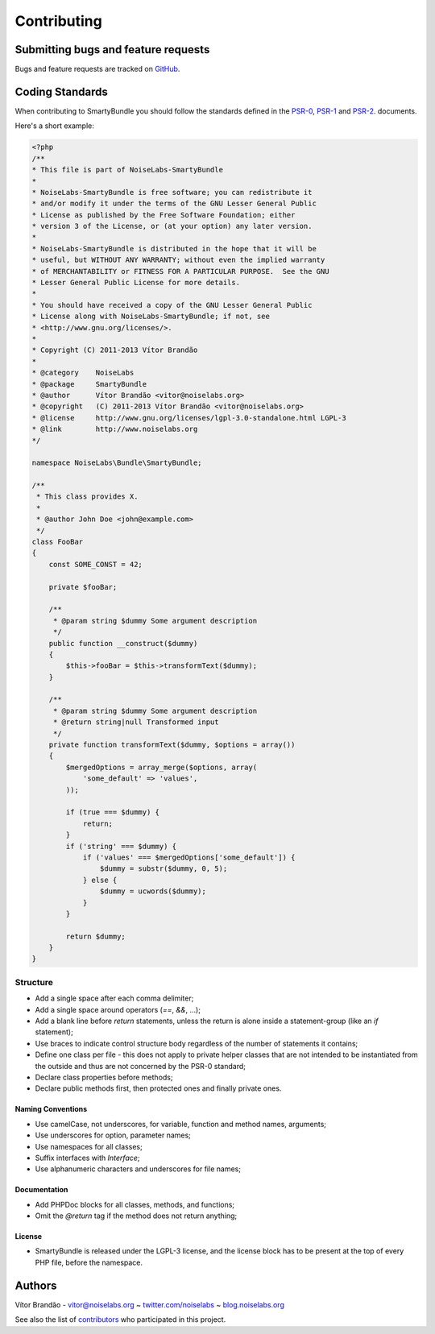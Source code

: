 .. _ch_contributing:

************************************
Contributing
************************************

Submitting bugs and feature requests
=====================================

Bugs and feature requests are tracked on `GitHub <https://github.com/noiselabs/SmartyBundle/issues>`_.

Coding Standards
================

When contributing to SmartyBundle you should follow the standards defined in the `PSR-0`_, `PSR-1`_ and `PSR-2`_. documents.

Here's a short example:

.. code-block:: php

    <?php
    /**
    * This file is part of NoiseLabs-SmartyBundle
    *
    * NoiseLabs-SmartyBundle is free software; you can redistribute it
    * and/or modify it under the terms of the GNU Lesser General Public
    * License as published by the Free Software Foundation; either
    * version 3 of the License, or (at your option) any later version.
    *
    * NoiseLabs-SmartyBundle is distributed in the hope that it will be
    * useful, but WITHOUT ANY WARRANTY; without even the implied warranty
    * of MERCHANTABILITY or FITNESS FOR A PARTICULAR PURPOSE.  See the GNU
    * Lesser General Public License for more details.
    *
    * You should have received a copy of the GNU Lesser General Public
    * License along with NoiseLabs-SmartyBundle; if not, see
    * <http://www.gnu.org/licenses/>.
    *
    * Copyright (C) 2011-2013 Vítor Brandão
    *
    * @category    NoiseLabs
    * @package     SmartyBundle
    * @author      Vítor Brandão <vitor@noiselabs.org>
    * @copyright   (C) 2011-2013 Vítor Brandão <vitor@noiselabs.org>
    * @license     http://www.gnu.org/licenses/lgpl-3.0-standalone.html LGPL-3
    * @link        http://www.noiselabs.org
    */

    namespace NoiseLabs\Bundle\SmartyBundle;

    /**
     * This class provides X.
     *
     * @author John Doe <john@example.com>
     */
    class FooBar
    {
        const SOME_CONST = 42;

        private $fooBar;

        /**
         * @param string $dummy Some argument description
         */
        public function __construct($dummy)
        {
            $this->fooBar = $this->transformText($dummy);
        }

        /**
         * @param string $dummy Some argument description
         * @return string|null Transformed input
         */
        private function transformText($dummy, $options = array())
        {
            $mergedOptions = array_merge($options, array(
                'some_default' => 'values',
            ));

            if (true === $dummy) {
                return;
            }
            if ('string' === $dummy) {
                if ('values' === $mergedOptions['some_default']) {
                    $dummy = substr($dummy, 0, 5);
                } else {
                    $dummy = ucwords($dummy);
                }
            }

            return $dummy;
        }
    }

Structure
---------

* Add a single space after each comma delimiter;

* Add a single space around operators (`==`, `&&`, ...);

* Add a blank line before `return` statements, unless the return is alone
  inside a statement-group (like an `if` statement);

* Use braces to indicate control structure body regardless of the number of
  statements it contains;

* Define one class per file - this does not apply to private helper classes
  that are not intended to be instantiated from the outside and thus are not
  concerned by the PSR-0 standard;

* Declare class properties before methods;

* Declare public methods first, then protected ones and finally private ones.

Naming Conventions
++++++++++++++++++

* Use camelCase, not underscores, for variable, function and method
  names, arguments;

* Use underscores for option, parameter names;

* Use namespaces for all classes;

* Suffix interfaces with `Interface`;

* Use alphanumeric characters and underscores for file names;

Documentation
+++++++++++++

* Add PHPDoc blocks for all classes, methods, and functions;

* Omit the `@return` tag if the method does not return anything;

License
+++++++

* SmartyBundle is released under the LGPL-3 license, and the license block has to be present at the top of every PHP file, before the namespace.

.. _`PSR-0`: https://github.com/php-fig/fig-standards/blob/master/accepted/PSR-0.md
.. _`PSR-1`: https://github.com/php-fig/fig-standards/blob/master/accepted/PSR-1-basic-coding-standard.md
.. _`PSR-2`: https://github.com/php-fig/fig-standards/blob/master/accepted/PSR-2-coding-style-guide.md


Authors
=======

Vítor Brandão - vitor@noiselabs.org ~ `twitter.com/noiselabs <http://twitter.com/noiselabs>`_ ~ `blog.noiselabs.org <http://blog.noiselabs.org>`_

See also the list of `contributors <https://github.com/noiselabs/SmartyBundle/contributors>`_ who participated in this project.

